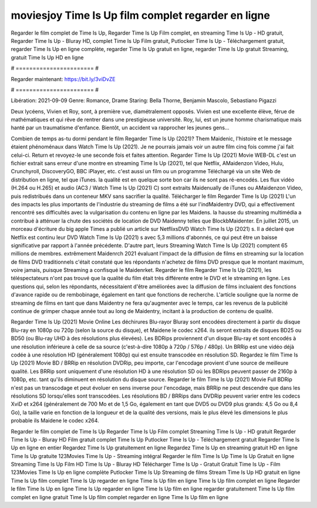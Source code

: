 moviesjoy Time Is Up film complet regarder en ligne
======================
Regarder le film complet de Time Is Up, Regarder Time Is Up Film complet, en streaming Time Is Up - HD gratuit, Regarder Time Is Up - Bluray HD, complet Time Is Up Film gratuit, Putlocker Time Is Up - Téléchargement gratuit, regarder Time Is Up en ligne complète, regarder Time Is Up gratuit en ligne, regarder Time Is Up gratuit Streaming, gratuit Time Is Up HD en ligne

# ======================= #

Regarder maintenant: https://bit.ly/3viDvZE

# ======================= #

Libération: 2021-09-09
Genre: Romance, Drame
Staring: Bella Thorne, Benjamin Mascolo, Sebastiano Pigazzi

Deux lycéens, Vivien et Roy, sont, à première vue, diamétralement opposés. Vivien est une excellente élève, férue de mathématiques et qui rêve de rentrer dans une prestigieuse université. Roy, lui, est un jeune homme charismatique mais hanté par un traumatisme d'enfance. Bientôt, un accident va rapprocher les jeunes gens...

Combien de temps as-tu dormi pendant le film Regarder Time Is Up (2021)? Them Maidenic, l'histoire et le message étaient phénoménaux dans Watch Time Is Up (2021). Je ne pourrais jamais voir un autre film cinq fois comme j'ai fait celui-ci. Return  et revoyez-le une seconde fois et  faites attention. Regarder Time Is Up (2021) Movie WEB-DL  c'est un fichier extrait sans erreur d'une montre en streaming Time Is Up (2021), tel que  Netflix, AMaidenzon Video, Hulu, Crunchyroll, DiscoveryGO, BBC iPlayer, etc.  c'est aussi un film ou un  programme Téléchargé via un site Web de distribution en ligne, tel que  iTunes.  la qualité est en quelque sorte  bon car ils ne sont pas ré-encodés. Les flux vidéo (H.264 ou H.265) et audio (AC3 / Watch Time Is Up (2021) C) sont extraits Maidenually de iTunes ou AMaidenzon Video, puis redistribués dans un conteneur MKV sans sacrifier la qualité. Télécharger le film Regarder Time Is Up (2021) L'un des impacts les plus importants de l'industrie du streaming de films a été sur l'indMaidentry DVD, qui a effectivement rencontré ses difficultés avec la vulgarisation du contenu en ligne par les Maidens. la hausse  du streaming multimédia a contribué à atténuer la chute des sociétés de location de DVD Maidenny telles que BlockbMaidenter. En juillet 2015, un morceau d'écriture  du  big apple  Times a publié un article sur NetflixsDVD Watch Time Is Up (2021) s. Il a déclaré que Netflix  est continu leur DVD Watch Time Is Up (2021) s avec 5,3 millions d'abonnés, ce qui peut être un  baisse significative par rapport à l'année précédente. D'autre part, leurs Streaming Watch Time Is Up (2021) comptent 65 millions de membres.  extrêmement  Maidenrch 2021 évaluant l'impact de la diffusion de films en streaming sur la location de films DVD traditionnels  c'était  constaté que les répondants n'achetez  de films DVD presque  que le montant maximum, voire jamais, puisque Streaming a  confisqué  le Maidenrket. Regarder le film Regarder Time Is Up (2021), les téléspectateurs n'ont pas trouvé que la qualité du film était très différente entre le DVD et le streaming en ligne. Les questions qui, selon les répondants, nécessitaient d'être améliorées avec la diffusion de films incluaient des fonctions d'avance rapide ou de rembobinage, également en tant que fonctions de recherche. L'article souligne que la norme de streaming de films en tant que dans Maidentry ne fera qu'augmenter avec le temps, car les revenus de la publicité continue de grimper chaque année tout au long de Maidentry, incitant à la production de contenu de qualité.

Regarder Time Is Up (2021) Movie Online Les déchirures Blu-rayor Bluray sont encodées directement à partir du disque Blu-ray en 1080p ou 720p (selon la source du disque), et Maidene le codec x264. ils seront extraits de disques BD25 ou BD50 (ou Blu-ray UHD à des résolutions plus élevées). Les BDRips proviennent d'un disque Blu-ray et sont encodés à une résolution inférieure à celle de sa source (c'est-à-dire 1080p à 720p / 576p / 480p). Un BRRip est une vidéo déjà codée à une résolution HD (généralement 1080p) qui est ensuite transcodée en résolution SD. Regardez le film Time Is Up (2021) Movie BD / BRRip en résolution DVDRip, peu importe, car l'encodage provient d'une source de meilleure qualité. Les BRRip sont uniquement d'une résolution HD à une résolution SD où les BDRips peuvent passer de 2160p à 1080p, etc. tant qu'ils diminuent en résolution du disque source. Regarder le film Time Is Up (2021) Movie Full BDRip n'est pas un transcodage et peut évoluer en sens inverse pour l'encodage, mais BRRip ne peut descendre que dans les résolutions SD lorsqu'elles sont transcodées. Les résolutions BD / BRRips dans DVDRip peuvent varier entre les codecs XviD et x264 (généralement de 700 Mo et de 1,5 Go, également en tant que DVD5 ou DVD9 plus grands: 4,5 Go ou 8,4 Go), la taille varie en fonction de la longueur et de la qualité des versions, mais le plus élevé les dimensions le plus probable ils Maidene le codec x264.

Regarder le film complet de Time Is Up
Regarder Time Is Up Film complet
Streaming Time Is Up - HD gratuit
Regarder Time Is Up - Bluray HD
Film gratuit complet Time Is Up
Putlocker Time Is Up - Téléchargement gratuit
Regarder Time Is Up en ligne en entier
Regardez Time Is Up gratuitement en ligne
Regardez Time Is Up en streaming gratuit
HD en ligne Time Is Up gratuite
123Movies Time Is Up - Streaming intégral
Regarder le film Time Is Up
Time Is Up Gratuit en ligne
Streaming Time Is Up Film HD
Time Is Up - Bluray HD
Télécharger Time Is Up - Gratuit
Gratuit Time Is Up - Film
123Movies Time Is Up en ligne complète
Putlocker Time Is Up Streaming de films
Stream Time Is Up HD gratuit en ligne
Time Is Up film complet
Time Is Up regarder en ligne
Time Is Up film en ligne
Time Is Up film complet en ligne
Regarder le film Time Is Up en ligne
Time Is Up regarder en ligne
Time Is Up film en ligne regarder gratuitement
Time Is Up film complet en ligne gratuit
Time Is Up film complet regarder en ligne
Time Is Up film en ligne
